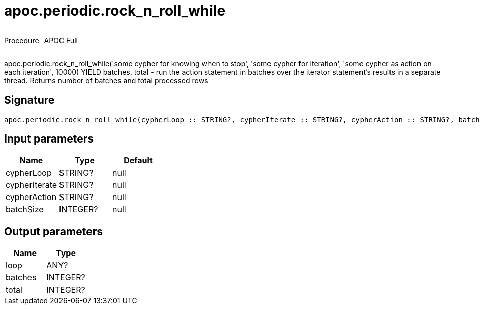 ////
This file is generated by DocsTest, so don't change it!
////

= apoc.periodic.rock_n_roll_while
:description: This section contains reference documentation for the apoc.periodic.rock_n_roll_while procedure.



++++
<div style='display:flex'>
<div class='paragraph type procedure'><p>Procedure</p></div>
<div class='paragraph release full' style='margin-left:10px;'><p>APOC Full</p></div>
</div>
++++

apoc.periodic.rock_n_roll_while('some cypher for knowing when to stop', 'some cypher for iteration', 'some cypher as action on each iteration', 10000) YIELD batches, total - run the action statement in batches over the iterator statement's results in a separate thread. Returns number of batches and total processed rows

== Signature

[source]
----
apoc.periodic.rock_n_roll_while(cypherLoop :: STRING?, cypherIterate :: STRING?, cypherAction :: STRING?, batchSize :: INTEGER?) :: (loop :: ANY?, batches :: INTEGER?, total :: INTEGER?)
----

== Input parameters
[.procedures, opts=header]
|===
| Name | Type | Default 
|cypherLoop|STRING?|null
|cypherIterate|STRING?|null
|cypherAction|STRING?|null
|batchSize|INTEGER?|null
|===

== Output parameters
[.procedures, opts=header]
|===
| Name | Type 
|loop|ANY?
|batches|INTEGER?
|total|INTEGER?
|===

